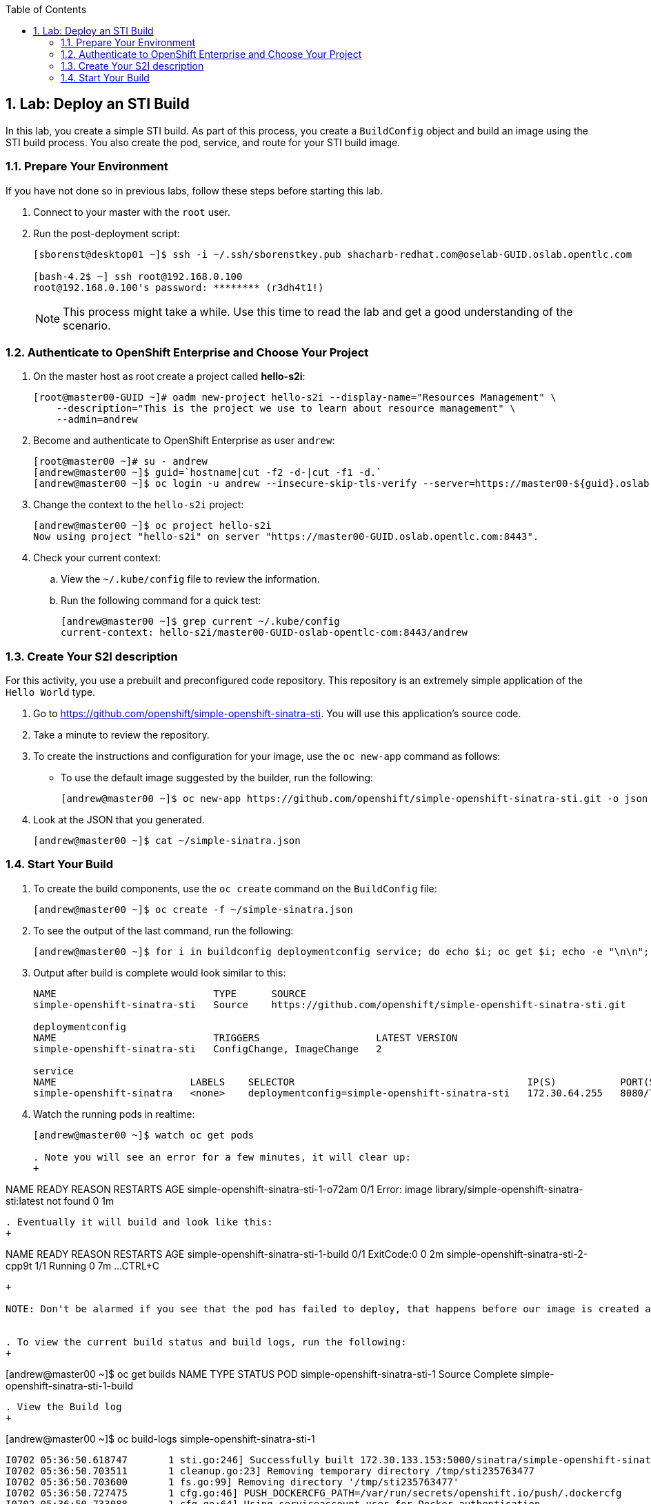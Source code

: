 :icons: images/icons
:toc2:

:numbered:

== Lab: Deploy an STI Build

In this lab, you create a simple STI build. As part of this process, you create a `BuildConfig` object and build an image using the STI build process. You also create the pod, service, and route for your STI build image.

:numbered:
=== Prepare Your Environment

If you have not done so in previous labs, follow these steps before starting this lab.

. Connect to your master with the `root` user.
. Run the post-deployment script:
+
----
[sborenst@desktop01 ~]$ ssh -i ~/.ssh/sborenstkey.pub shacharb-redhat.com@oselab-GUID.oslab.opentlc.com

[bash-4.2$ ~] ssh root@192.168.0.100
root@192.168.0.100's password: ******** (r3dh4t1!)
----
+
[NOTE]
This process might take a while. Use this time to read the lab and get a good understanding of the scenario.


=== Authenticate to OpenShift Enterprise and Choose Your Project

. On the master host as root create a project called *hello-s2i*:
+
----

[root@master00-GUID ~]# oadm new-project hello-s2i --display-name="Resources Management" \
    --description="This is the project we use to learn about resource management" \
    --admin=andrew

----

. Become and authenticate to OpenShift Enterprise as user `andrew`:
+
----

[root@master00 ~]# su - andrew
[andrew@master00 ~]$ guid=`hostname|cut -f2 -d-|cut -f1 -d.`
[andrew@master00 ~]$ oc login -u andrew --insecure-skip-tls-verify --server=https://master00-${guid}.oslab.opentlc.com:8443

----

. Change the context to the `hello-s2i` project:
+
----

[andrew@master00 ~]$ oc project hello-s2i
Now using project "hello-s2i" on server "https://master00-GUID.oslab.opentlc.com:8443".

----

. Check your current context:

.. View the `~/.kube/config` file to review the information.
.. Run the following command for a quick test:
+
----

[andrew@master00 ~]$ grep current ~/.kube/config
current-context: hello-s2i/master00-GUID-oslab-opentlc-com:8443/andrew

----

=== Create Your S2I description

For this activity, you use a prebuilt and preconfigured code repository. This repository is an extremely simple application of the `Hello World` type.

. Go to link:https://github.com/openshift/simple-openshift-sinatra-sti[https://github.com/openshift/simple-openshift-sinatra-sti]. You will use this application's source code.

. Take a minute to review the repository.
. To create the instructions and configuration for your image, use the `oc new-app` command as follows:
** To use the default image suggested by the builder, run the following:
+
----

[andrew@master00 ~]$ oc new-app https://github.com/openshift/simple-openshift-sinatra-sti.git -o json | tee ~/simple-sinatra.json
----

. Look at the JSON that you generated.
+
----
[andrew@master00 ~]$ cat ~/simple-sinatra.json

----

=== Start Your Build


. To create the build components, use the `oc create` command on the `BuildConfig` file:
+
----

[andrew@master00 ~]$ oc create -f ~/simple-sinatra.json

----

. To see the output of the last command, run the following:
+
----

[andrew@master00 ~]$ for i in buildconfig deploymentconfig service; do echo $i; oc get $i; echo -e "\n\n"; done


----

. Output after build is complete would look similar to this:
+
----
NAME                           TYPE      SOURCE
simple-openshift-sinatra-sti   Source    https://github.com/openshift/simple-openshift-sinatra-sti.git

deploymentconfig
NAME                           TRIGGERS                    LATEST VERSION
simple-openshift-sinatra-sti   ConfigChange, ImageChange   2

service
NAME                       LABELS    SELECTOR                                        IP(S)           PORT(S)
simple-openshift-sinatra   <none>    deploymentconfig=simple-openshift-sinatra-sti   172.30.64.255   8080/TCP

----

. Watch the running pods in realtime:
+
----

[andrew@master00 ~]$ watch oc get pods

. Note you will see an error for a few minutes, it will clear up:
+
----

NAME                                   READY     REASON                                                               RESTARTS   AGE
simple-openshift-sinatra-sti-1-o72am   0/1       Error: image library/simple-openshift-sinatra-sti:latest not found   0          1m

----

. Eventually it will build and look like this:
+
----

NAME                                   READY     REASON       RESTARTS   AGE
simple-openshift-sinatra-sti-1-build   0/1       ExitCode:0   0          2m
simple-openshift-sinatra-sti-2-cpp9t   1/1       Running      0          7m
...
CTRL+C

----
+

NOTE: Don't be alarmed if you see that the pod has failed to deploy, that happens before our image is created and will rectify itself once the image build process is complete.


. To view the current build status and build logs, run the following:
+
----

[andrew@master00 ~]$ oc get builds
NAME                             TYPE      STATUS     POD
simple-openshift-sinatra-sti-1   Source    Complete   simple-openshift-sinatra-sti-1-build

----

. View the Build log
+
----
[andrew@master00 ~]$ oc build-logs simple-openshift-sinatra-sti-1
....
....
....
I0702 05:36:50.618747       1 sti.go:246] Successfully built 172.30.133.153:5000/sinatra/simple-openshift-sinatra-sti
I0702 05:36:50.703511       1 cleanup.go:23] Removing temporary directory /tmp/sti235763477
I0702 05:36:50.703600       1 fs.go:99] Removing directory '/tmp/sti235763477'
I0702 05:36:50.727475       1 cfg.go:46] PUSH_DOCKERCFG_PATH=/var/run/secrets/openshift.io/push/.dockercfg
I0702 05:36:50.733088       1 cfg.go:64] Using serviceaccount user for Docker authentication
I0702 05:36:50.733130       1 sti.go:96] Using provided push secret for pushing 172.30.133.153:5000/sinatra/simple-openshift-sinatra-sti image
I0702 05:36:50.733157       1 sti.go:99] Pushing 172.30.133.153:5000/sinatra/simple-openshift-sinatra-sti image ...
I0702 05:39:46.967064       1 sti.go:103] Successfully pushed 172.30.133.153:5000/sinatra/simple-openshift-sinatra-sti



----

. Make sure to check the progress on the web console.

=== Create Your First Image (Sinatra)

. After your build is complete, to verify your pod and service, run the following:
+
----

[andrew@master00 ~]$ curl `oc get services | grep sin | awk '{print $4":"$5}' | awk -F'/' '{print $1}'`
Hello, Sinatra!

----

. Your last step is to add a route to make the application publicly accessible. To do this, run the following:
+
----

[andrew@master00 ~]$ oc expose service simple-openshift-sinatra \
  --hostname=mysinatra.cloudapps-${guid}.oslab.opentlc.com



[andrew@master00 ~]$ oc get routes
NAME                       HOST/PORT                                        PATH      SERVICE                    LABELS
simple-openshift-sinatra   mysinatra.cloudapps-f4fc.oslab.opentlc.com             simple-openshift-sinatra

[andrew@master00 ~]$ curl http://mysinatra.cloudapps-${guid}.oslab.opentlc.com
Hello, Sinatra!
----

=== Using the Web Console

. Using what you learned in this chapter, create an application using the Web Console and the command line.
.. Create a project called "nodejs"
.. The Application repository is link:https://github.com/openshift/nodejs-ex[https://github.com/openshift/nodejs-ex]
.. Use the "nodejs:0.10" image
.. Create a route and expose the service to the world under the name : http://nodejs.cloudapps-GUID.oslab.opentlc.com/
... Try to explore the *oc edit route* command
.. Make sure Application has 4 replicas.

NOTE: At this point the web console can create a local route. To create an external route use the *oc expose* command or edit the existing route with *oc edit route*
